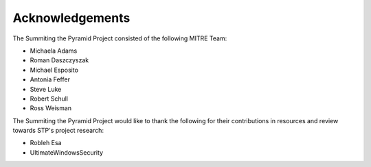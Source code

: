 Acknowledgements
================

The Summiting the Pyramid Project consisted of the following MITRE Team:

* Michaela Adams
* Roman Daszczyszak
* Michael Esposito
* Antonia Feffer
* Steve Luke
* Robert Schull
* Ross Weisman

The Summiting the Pyramid Project would like to thank the following for their contributions in resources and review towards STP's project research:

* Robleh Esa
* UltimateWindowsSecurity